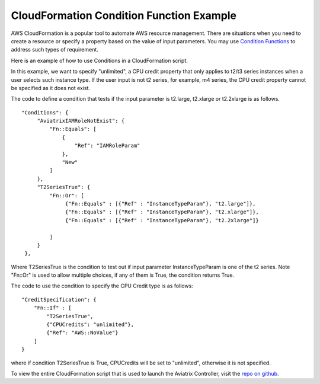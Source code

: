 .. meta::
   :description: How to use AWS CloudFormation Conditions
   :keywords: CloudFormation, Conditions, Fn::Or, Fn::Equals, Aviatrix, AWS


===========================================================================================
CloudFormation Condition Function Example
===========================================================================================

AWS CloudFormation is a popular tool to automate AWS resource management. There are situations
when you need to create a resource or specify a property based on the value of input parameters. 
You may use `Condition Functions <https://docs.aws.amazon.com/AWSCloudFormation/latest/UserGuide/intrinsic-function-reference-conditions.html>`_ to address such types of requirement. 

Here is an example of how to use Conditions in a CloudFormation script. 

In this example, we want to specify "unlimited", a CPU credit property that only applies to t2/t3 
series instances when a user selects such instance type. If the user input is not t2 series, for example, m4 series, the CPU credit property cannot be specified as it does not exist. 

The code to define a condition that tests if the input parameter is t2.large, t2.xlarge or 
t2.2xlarge is as follows.

:: 

   "Conditions": {
        "AviatrixIAMRoleNotExist": {
            "Fn::Equals": [
                {
                    "Ref": "IAMRoleParam"
                },
                "New"
            ]
        },
        "T2SeriesTrue": {
            "Fn::Or": [
                 {"Fn::Equals" : [{"Ref" : "InstanceTypeParam"}, "t2.large"]},
                 {"Fn::Equals" : [{"Ref" : "InstanceTypeParam"}, "t2.xlarge"]},
                 {"Fn::Equals" : [{"Ref" : "InstanceTypeParam"}, "t2.2xlarge"]}

            ]
        }
    }, 

Where T2SeriesTrue is the condition to test out if input parameter InstanceTypeParam is one 
of the t2 series. Note "Fn::Or" is used to allow multiple choices, if any of them is True, the 
condition returns True. 

The code to use the condition to specify the CPU Credit type is as follows:

:: 
  
      "CreditSpecification": {
          "Fn::If" : [
              "T2SeriesTrue", 
              {"CPUCredits": "unlimited"},
              {"Ref": "AWS::NoValue"}
          ]
      }

where if condition T2SeriesTrue is True, CPUCredits will be set to "unlimited", otherwise
it is not specified. 

To view the entire CloudFormation script that is used to launch the Aviatrix Controller, 
visit the `repo on github. <https://github.com/AviatrixSystems/aws-controller-launch-cloudformation-templates/blob/master/cloudformation-templates/avx-awsmp-BYOL.template>`_

.. |inter_region_latency| image:: inter_region_latency_media/inter_region_latency.png
   :scale: 30%
   

.. disqus::    
